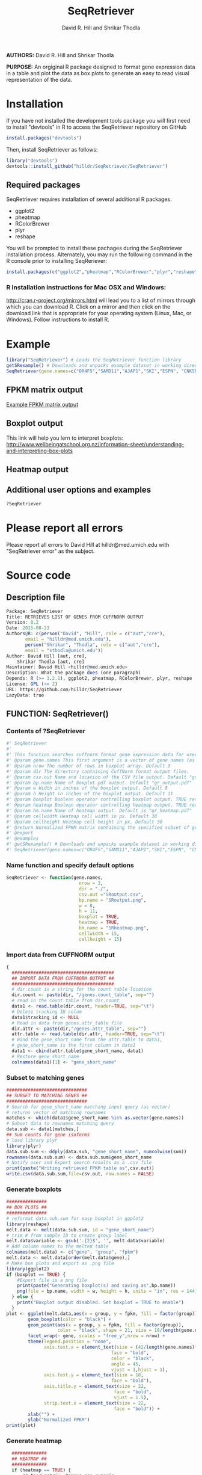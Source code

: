 #    -*- mode: org -*-
# Time-stamp: <2015-08-23 22:12:23 (david)>
#+TITLE: SeqRetriever
#+AUTHOR: David R. Hill and Shrikar Thodla
#+EMAIL: hilldr@med.umich.edu

*AUTHORS:* David R. Hill and Shrikar Thodla

*PURPOSE:* An orgiginal R package designed to format gene expression data in a table and plot the data as box plots to generate an easy to read visual representation of the data.

* Installation
If you have not installed the development tools package you will first need to install "devtools" in R to access the SeqRetriever repository on GitHub
#+BEGIN_SRC R :session *R* :eval yes
install.packages("devtools")
#+END_SRC
Then, install SeqRetriever as follows:
#+BEGIN_SRC R :session *R* :eval yes
library("devtools")
devtools::install_github("hilldr/SeqRetriever/SeqRetriever")
#+END_SRC

** Required packages

SeqRetriever requires installation of several additional R packages.
    - ggplot2
    - pheatmap
    - RColorBrewer
    - plyr
    - reshape

You will be prompted to install these pachages during the SeqRetriever installation process. Alternately, you may run the following command in the R console prior to installing SeqReriever:

#+BEGIN_SRC R :session *R*
    install.packages(c("ggplot2","pheatmap","RColorBrewer","plyr","reshape"))
#+END_SRC

*** R installation instructions for Mac OSX and Windows:
http://cran.r-project.org/mirrors.html will lead you to a list of
mirrors through which you can download R. Click on a mirror and then
click on the download link that is appropriate for your operating system
(Linux, Mac, or Windows). Follow instructions to install R.

* Example

#+BEGIN_SRC R :session *R*
library("SeqRetriever") # Loads the SeqRetriever function library
getSRexample() # Downloads and unpacks example dataset in working directory
SeqRetriever(gene.names=c("OR4F5","SAMD11","AJAP1","SKI","ESPN", "CNKSR1"),nrow=3,dir="./norm_out", boxplot = TRUE, heatmap = TRUE) # Generates output files in the working directory
#+END_SRC

#+RESULTS:
: 3

** FPKM matrix output

[[./SRoutput.csv][Example FPKM matrix output]]

** Boxplot output
[[./SRoutput.png]]
This link will help you lern to interpret boxplots:
http://www.wellbeingatschool.org.nz/information-sheet/understanding-and-interpreting-box-plots

** Heatmap output
[[./SRheatmap.png]]
** Additional user options and examples

#+BEGIN_SRC R :session *R*
?SeqRetriever
#+END_SRC

* Please report all errors
Please report all errors to David Hill at hilldr@med.umich.edu with
"SeqRetriever error" as the subject.

* Source code
 # org-babel-tangle C-c C-v t
** Description file
#+BEGIN_SRC R :session *R* :eval no :exports code :tangle ./SeqRetriever/DESCRIPTION
Package: SeqRetriever
Title: RETRIEVES LIST OF GENES FROM CUFFNORM OUTPUT
Version: 0.2
Date: 2015-08-23
Authors@R: c(person("David", "Hill", role = c("aut","cre"),
	   email = "hilldr@med.umich.edu"),
	   person("Shrikar", "Thodla", role = c("aut","cre"),
	   email = "sthodla@umich.edu"))
Author: David Hill [aut, cre],
	Shrikar Thodla [aut, cre]
Maintainer: David Hill <hilldr@med.umich.edu>
Description: What the package does (one paragraph)
Depends: R (>= 3.2.1), ggplot2, pheatmap, RColorBrewer, plyr, reshape
License: GPL (>= 2)
URL: https://github.com/hilldr/SeqRetriever
LazyData: true
#+END_SRC

** FUNCTION: SeqRetriever()

*** Contents of ?SeqRetriever
#+BEGIN_SRC R :session *R* :eval no :exports code :tangle ./SeqRetriever/R/SeqRetriever.R
#' SeqRetriever
#'
#' This function searches cuffnorm format gene expression data for user specified genes and generates a normalized FPKM table and box plots and/or a heatmap with hierarchical clustering.
#' @param gene.names This first argument is a vector of gene names (as string). Genenames MUST be NCBI Genbank format.
#' @param nrow The number of rows in boxplot array. Default 3
#' @param dir The directory containing CuffNorm format output files. 
#' @param csv.out Name and location of the CSV file output. Default "gr_output.csv"
#' @param bp.name Name of boxplot pdf output. Default "gr_output.pdf"
#' @param w Width in inches of the boxplot output. Default 8
#' @param h Height in inches of the boxplot output. Default 11
#' @param boxplot Boolean operator controlling boxplot output. TRUE returns boxplot. FALSE bypasses boxplot generation. Default TRUE
#' @param heatmap Boolean operator controlling heatmap output. TRUE returns heatmap plot. FALSE bypasses heatmap geneation. Default is TRUE
#' @param hm.name Name of heatmap output. Default is "gr_heatmap.pdf"
#' @param cellwidth Heatmap cell width in px. Default 30
#' @param cellheight Heatmap cell height in px. Default 30
#' @return Normalized FPKM matrix containing the specified subset of genes accross all samples. Additional options will plot expression of individual genes as box plots and/or a heatmap with hierarchical clustering
#' @export
#' @examples
#' getSRexample() # Downloads and unpacks example dataset in working directory
#' SeqRetriever(gene.names=c("OR4F5","SAMD11","AJAP1","SKI","ESPN", "CNKSR1"),nrow=3,dir="./norm_out", boxplot = TRUE, heatmap = TRUE)
#+END_SRC

*** Name function and specify default options
#+BEGIN_SRC R :session *R* :eval no :exports code :tangle ./SeqRetriever/R/SeqRetriever.R
SeqRetriever <- function(gene.names,
                           nrow = 3,
                           dir = "./",
                           csv.out ="SRoutput.csv",
                           bp.name = "SRoutput.png",
                           w = 8,
                           h = 11,
                           boxplot = TRUE,
                           heatmap = TRUE,
                           hm.name = "SRheatmap.png",
                           cellwidth = 15,
                           cellheight = 15)
#+END_SRC

*** Import data from CUFFNORM output
#+BEGIN_SRC R :session *R* :eval no :exports code :tangle ./SeqRetriever/R/SeqRetriever.R
{
  ######################################
  ## IMPORT DATA FROM CUFFNORM OUTPUT ##
  ######################################
  # dir.count is a string for the count table location
  dir.count <- paste(dir, "/genes.count_table", sep="")
  # read in the count table from dir.count
  data1 <- read.table(dir.count, header=TRUE, sep="\t")
  # Delete tracking ID colum
  data1$tracking_id <- NULL
  # Read in data from genes.attr_table file
  dir.attr <- paste(dir,"/genes.attr_table", sep="")
  attr.table <- read.table(dir.attr, header=TRUE, sep="\t")
  # Bind the gene_short_name from the attr.table to data1,
  # gene_short_name is the first column in data1
  data1 <- cbind(attr.table$gene_short_name, data1)
  # Restore gene_short_name
  colnames(data1)[1] <- "gene_short_name"
#+END_SRC

*** Subset to matching genes
#+BEGIN_SRC R :session *R* :eval no :exports code :tangle ./SeqRetriever/R/SeqRetriever.R
  ##############################
  ## SUBSET TO MATCHING GENES ##
  ##############################
  # Search for gene_short_name matching input query (as vector)
  # returns vector of matching rownames
  matches <- which(data1$gene_short_name %in% as.vector(gene.names))
  # Subset data to rownames matching query
  data.sub <- data1[matches,]
  ## Sum counts for gene isoforms
  # load library plyr
  library(plyr)
  data.sub.sum <- ddply(data.sub, "gene_short_name", numcolwise(sum))
  rownames(data.sub.sum) <- data.sub.sum$gene_short_name
  # Notify user and Export search results as a .csv file
  print(paste("Writing retrieved FPKM table as",csv.out))
  write.csv(data.sub.sum,file=csv.out, row.names = FALSE)
#+END_SRC

*** Generate boxplots
#+BEGIN_SRC R :session *R* :eval no :exports code :tangle ./SeqRetriever/R/SeqRetriever.R
  ###############
  ## BOX PLOTS ##
  ###############
  # reformat data.sub.sum for easy boxplot in ggplot2
  library(reshape)
  melt.data <- melt(data.sub.sum, id = "gene_short_name")
  # trim # from sample ID to create group label
  melt.data$variable <- gsub('.{2}$', '', melt.data$variable)
  # Add column names to the melted table
  colnames(melt.data) <- c("gene", "group", "fpkm")
  melt.data <- melt.data[order(melt.data$gene),]
  # Make box plots and export as .png file
  library(ggplot2)
  if (boxplot == TRUE) {
      #Export file is a png file
      print(paste("Generating boxplot(s) and saving as",bp.name))
      png(file = bp.name, width = w, height = h, units = "in", res = 144)
    } else {
      print("Boxplot output disabled. Set boxplot = TRUE to enable")
    }
  plot <- ggplot(melt.data,aes(x = group, y = fpkm, fill = factor(group)))+
          geom_boxplot(color = "black") +
          geom_point(aes(x = group, y = fpkm, fill = factor(group)),
                     color = "black", shape = 21, size = 18/length(gene.names)) +
          facet_wrap(~ gene, scales = "free_y",nrow = nrow) +
          theme(legend.position = "none",
                axis.text.x = element_text(size = (42/length(gene.names)*2),
                                         face = "bold",
                                         color = "black",
                                         angle = 45,
                                         vjust = 1,hjust = 1),
                axis.text.y = element_text(size = 18,
                                         face = "bold"),
                axis.title.y = element_text(size = 22,
                                          face = "bold",
                                          vjust = 1.5),
                strip.text.x = element_text(size = 22,
                                          face = "bold")) +
          xlab("") +
          ylab("Normalized FPKM")
  print(plot)
#+END_SRC

*** Generate heatmap
#+BEGIN_SRC R :session *R* :eval no :exports code :tangle ./SeqRetriever/R/SeqRetriever.R
  #############
  ## HEATMAP ##
  #############
  if (heatmap == TRUE) {
      ## Need matrix. Remove non-numeric
      # Test is numeric
      num <- sapply(data.sub.sum, is.numeric)
      # Subset to TRUE columns
      data.sub.sum.num <- data.sub.sum[,num]
      # Subset to rows where SD != 0, ingnoring NA values
      hm.df <- data.sub.sum.num[apply(data.sub.sum.num, 1, sd, na.rm = TRUE) != 0,]
      ## Begin heatmap plotting
      # Notify user
      print(paste("Generating heatmap and saving as", hm.name))  
      # Open PNG device
      png(file = hm.name, width=w, height=h, units="in", res=144)
      library(pheatmap)
      library(RColorBrewer)
      pheatmap(hm.df,
               scale = "row",
               clustering_method = "average",
               color=colorRampPalette(rev(brewer.pal(n=7, name="RdYlBu")))(300),
               main = "",
               border_color = "black",
               cellwidth = cellwidth,
               cellheight = cellheight,
               show_rownames = TRUE,
               fontsize = 12,
               filename = hm.name)
      dev.off()
  } else {
      print("Heatmap output disabled.")
      print("Set heatmap = TRUE to generate heatmap")
      dev.off()
    }
}
#+END_SRC

*** License
#+BEGIN_SRC R :session *R* :eval no :exports code :tangle ./SeqRetriever/R/SeqRetriever.R
## SeqRetriever
## Copyright (C) 2015  David R. Hill and Shrikar Thodla

## This program is free software; you can redistribute it and/or modify
## it under the terms of the GNU General Public License as published by
## the Free Software Foundation; either version 2 of the License, or
## (at your option) any later version.

## This program is distributed in the hope that it will be useful,
## but WITHOUT ANY WARRANTY; without even the implied warranty of
## MERCHANTABILITY or FITNESS FOR A PARTICULAR PURPOSE.  See the
## GNU General Public License for more details.

## You should have received a copy of the GNU General Public License along
## with this program; if not, write to the Free Software Foundation, Inc.,
## 51 Franklin Street, Fifth Floor, Boston, MA 02110-1301 USA.

#+END_SRC

** FUNCTION: getSRexample()

*** Contents of ?getSRexample
#+BEGIN_SRC R :session *R* :eval no :exports code :tangle ./SeqRetriever/R/getSRexample.R
#' getSRexample
#'
#' This function downloads and unpacks an example dataset in the working directory. See ?SeqRetriever for additional examples.
#' @param url Specifies the URL path of the file to download.
#' @return Downloads an example dataset in the working directory
#' @export
#' @examples
#' getSRexample()
#+END_SRC

*** Name function and specify default options
#+BEGIN_SRC R :session *R* :eval no :exports code :tangle ./SeqRetriever/R/getSRexample.R
getSRexample <- function(url="https://github.com/hilldr/SeqRetriever/raw/master/example_normout.tar.gz")
#+END_SRC

*** Download and extract example CuffNorm dataset

#+BEGIN_SRC R :session *R* :eval no :exports code :tangle ./SeqRetriever/R/getSRexample.R
{
  # DOWNLOAD AND EXTRACT EXAMPLE CUFFNORM DATASET
  download.file(url=url,method="wget",destfile="example_normout.tar.gz")
  untar("example_normout.tar.gz")
}
#+END_SRC

*** License
#+BEGIN_SRC R :session *R* :eval no :exports code :tangle ./SeqRetriever/R/getSRexample.R
## SeqRetriever
## Copyright (C) 2015  David R. Hill and Shrikar Thodla

## This program is free software; you can redistribute it and/or modify
## it under the terms of the GNU General Public License as published by
## the Free Software Foundation; either version 2 of the License, or
## (at your option) any later version.

## This program is distributed in the hope that it will be useful,
## but WITHOUT ANY WARRANTY; without even the implied warranty of
## MERCHANTABILITY or FITNESS FOR A PARTICULAR PURPOSE.  See the
## GNU General Public License for more details.

## You should have received a copy of the GNU General Public License along
## with this program; if not, write to the Free Software Foundation, Inc.,
## 51 Franklin Street, Fifth Floor, Boston, MA 02110-1301 USA.
#+END_SRC


* Useful operations

** Process package documentation
#+BEGIN_SRC R :session *R* :eval yes
wd <- getwd()
if (wd != "/home/david/development/SeqRetriever/SeqRetriever"){
  setwd("./SeqRetriever")
} else {
  print("Already in the SeqRetriever working directory")
}
file.remove("NAMESPACE")
library(roxygen2)
library(devtools)
document()
#+END_SRC

#+RESULTS:

** Install latest version from local source
#+BEGIN_SRC R :session *R* :eval yes
setwd("..")
install("SeqRetriever")
#+END_SRC

** Uninstall SeqRetriever
#+BEGIN_SRC R :session *R* :eval yes
remove.packages("SeqRetriever")
#+END_SRC

#+RESULTS:

* TODO Write description of SeqRetriever
